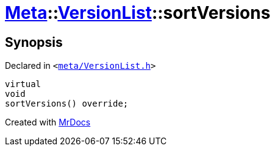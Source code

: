 [#Meta-VersionList-sortVersions]
= xref:Meta.adoc[Meta]::xref:Meta/VersionList.adoc[VersionList]::sortVersions
:relfileprefix: ../../
:mrdocs:


== Synopsis

Declared in `&lt;https://github.com/PrismLauncher/PrismLauncher/blob/develop/launcher/meta/VersionList.h#L43[meta&sol;VersionList&period;h]&gt;`

[source,cpp,subs="verbatim,replacements,macros,-callouts"]
----
virtual
void
sortVersions() override;
----



[.small]#Created with https://www.mrdocs.com[MrDocs]#
